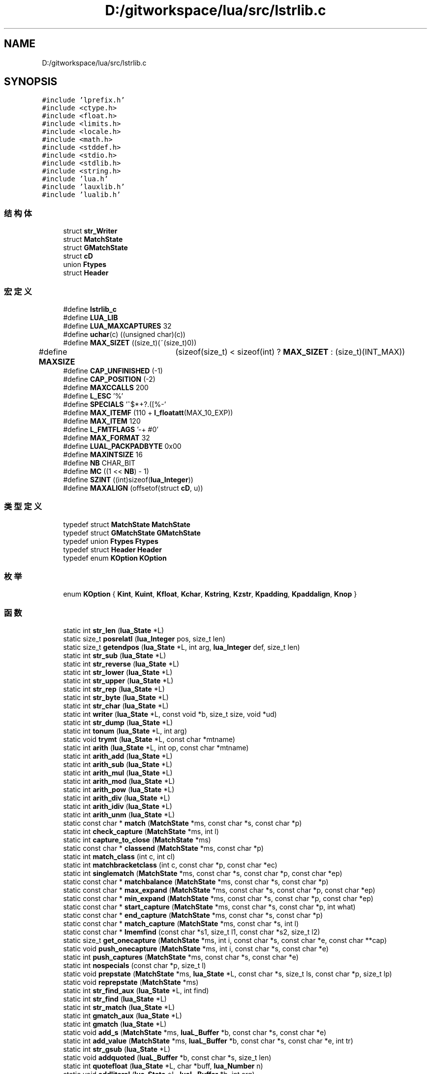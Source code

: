.TH "D:/gitworkspace/lua/src/lstrlib.c" 3 "2020年 九月 8日 星期二" "Lua_Docmention" \" -*- nroff -*-
.ad l
.nh
.SH NAME
D:/gitworkspace/lua/src/lstrlib.c
.SH SYNOPSIS
.br
.PP
\fC#include 'lprefix\&.h'\fP
.br
\fC#include <ctype\&.h>\fP
.br
\fC#include <float\&.h>\fP
.br
\fC#include <limits\&.h>\fP
.br
\fC#include <locale\&.h>\fP
.br
\fC#include <math\&.h>\fP
.br
\fC#include <stddef\&.h>\fP
.br
\fC#include <stdio\&.h>\fP
.br
\fC#include <stdlib\&.h>\fP
.br
\fC#include <string\&.h>\fP
.br
\fC#include 'lua\&.h'\fP
.br
\fC#include 'lauxlib\&.h'\fP
.br
\fC#include 'lualib\&.h'\fP
.br

.SS "结构体"

.in +1c
.ti -1c
.RI "struct \fBstr_Writer\fP"
.br
.ti -1c
.RI "struct \fBMatchState\fP"
.br
.ti -1c
.RI "struct \fBGMatchState\fP"
.br
.ti -1c
.RI "struct \fBcD\fP"
.br
.ti -1c
.RI "union \fBFtypes\fP"
.br
.ti -1c
.RI "struct \fBHeader\fP"
.br
.in -1c
.SS "宏定义"

.in +1c
.ti -1c
.RI "#define \fBlstrlib_c\fP"
.br
.ti -1c
.RI "#define \fBLUA_LIB\fP"
.br
.ti -1c
.RI "#define \fBLUA_MAXCAPTURES\fP   32"
.br
.ti -1c
.RI "#define \fBuchar\fP(c)   ((unsigned char)(c))"
.br
.ti -1c
.RI "#define \fBMAX_SIZET\fP   ((size_t)(~(size_t)0))"
.br
.ti -1c
.RI "#define \fBMAXSIZE\fP   	(sizeof(size_t) < sizeof(int) ? \fBMAX_SIZET\fP : (size_t)(INT_MAX))"
.br
.ti -1c
.RI "#define \fBCAP_UNFINISHED\fP   (\-1)"
.br
.ti -1c
.RI "#define \fBCAP_POSITION\fP   (\-2)"
.br
.ti -1c
.RI "#define \fBMAXCCALLS\fP   200"
.br
.ti -1c
.RI "#define \fBL_ESC\fP   '%'"
.br
.ti -1c
.RI "#define \fBSPECIALS\fP   '^$*+?\&.([%\-'"
.br
.ti -1c
.RI "#define \fBMAX_ITEMF\fP   (110 + \fBl_floatatt\fP(MAX_10_EXP))"
.br
.ti -1c
.RI "#define \fBMAX_ITEM\fP   120"
.br
.ti -1c
.RI "#define \fBL_FMTFLAGS\fP   '\-+ #0'"
.br
.ti -1c
.RI "#define \fBMAX_FORMAT\fP   32"
.br
.ti -1c
.RI "#define \fBLUAL_PACKPADBYTE\fP   0x00"
.br
.ti -1c
.RI "#define \fBMAXINTSIZE\fP   16"
.br
.ti -1c
.RI "#define \fBNB\fP   CHAR_BIT"
.br
.ti -1c
.RI "#define \fBMC\fP   ((1 << \fBNB\fP) \- 1)"
.br
.ti -1c
.RI "#define \fBSZINT\fP   ((int)sizeof(\fBlua_Integer\fP))"
.br
.ti -1c
.RI "#define \fBMAXALIGN\fP   (offsetof(struct \fBcD\fP, u))"
.br
.in -1c
.SS "类型定义"

.in +1c
.ti -1c
.RI "typedef struct \fBMatchState\fP \fBMatchState\fP"
.br
.ti -1c
.RI "typedef struct \fBGMatchState\fP \fBGMatchState\fP"
.br
.ti -1c
.RI "typedef union \fBFtypes\fP \fBFtypes\fP"
.br
.ti -1c
.RI "typedef struct \fBHeader\fP \fBHeader\fP"
.br
.ti -1c
.RI "typedef enum \fBKOption\fP \fBKOption\fP"
.br
.in -1c
.SS "枚举"

.in +1c
.ti -1c
.RI "enum \fBKOption\fP { \fBKint\fP, \fBKuint\fP, \fBKfloat\fP, \fBKchar\fP, \fBKstring\fP, \fBKzstr\fP, \fBKpadding\fP, \fBKpaddalign\fP, \fBKnop\fP }"
.br
.in -1c
.SS "函数"

.in +1c
.ti -1c
.RI "static int \fBstr_len\fP (\fBlua_State\fP *L)"
.br
.ti -1c
.RI "static size_t \fBposrelatI\fP (\fBlua_Integer\fP pos, size_t len)"
.br
.ti -1c
.RI "static size_t \fBgetendpos\fP (\fBlua_State\fP *L, int arg, \fBlua_Integer\fP def, size_t len)"
.br
.ti -1c
.RI "static int \fBstr_sub\fP (\fBlua_State\fP *L)"
.br
.ti -1c
.RI "static int \fBstr_reverse\fP (\fBlua_State\fP *L)"
.br
.ti -1c
.RI "static int \fBstr_lower\fP (\fBlua_State\fP *L)"
.br
.ti -1c
.RI "static int \fBstr_upper\fP (\fBlua_State\fP *L)"
.br
.ti -1c
.RI "static int \fBstr_rep\fP (\fBlua_State\fP *L)"
.br
.ti -1c
.RI "static int \fBstr_byte\fP (\fBlua_State\fP *L)"
.br
.ti -1c
.RI "static int \fBstr_char\fP (\fBlua_State\fP *L)"
.br
.ti -1c
.RI "static int \fBwriter\fP (\fBlua_State\fP *L, const void *b, size_t size, void *ud)"
.br
.ti -1c
.RI "static int \fBstr_dump\fP (\fBlua_State\fP *L)"
.br
.ti -1c
.RI "static int \fBtonum\fP (\fBlua_State\fP *L, int arg)"
.br
.ti -1c
.RI "static void \fBtrymt\fP (\fBlua_State\fP *L, const char *mtname)"
.br
.ti -1c
.RI "static int \fBarith\fP (\fBlua_State\fP *L, int op, const char *mtname)"
.br
.ti -1c
.RI "static int \fBarith_add\fP (\fBlua_State\fP *L)"
.br
.ti -1c
.RI "static int \fBarith_sub\fP (\fBlua_State\fP *L)"
.br
.ti -1c
.RI "static int \fBarith_mul\fP (\fBlua_State\fP *L)"
.br
.ti -1c
.RI "static int \fBarith_mod\fP (\fBlua_State\fP *L)"
.br
.ti -1c
.RI "static int \fBarith_pow\fP (\fBlua_State\fP *L)"
.br
.ti -1c
.RI "static int \fBarith_div\fP (\fBlua_State\fP *L)"
.br
.ti -1c
.RI "static int \fBarith_idiv\fP (\fBlua_State\fP *L)"
.br
.ti -1c
.RI "static int \fBarith_unm\fP (\fBlua_State\fP *L)"
.br
.ti -1c
.RI "static const char * \fBmatch\fP (\fBMatchState\fP *ms, const char *s, const char *p)"
.br
.ti -1c
.RI "static int \fBcheck_capture\fP (\fBMatchState\fP *ms, int l)"
.br
.ti -1c
.RI "static int \fBcapture_to_close\fP (\fBMatchState\fP *ms)"
.br
.ti -1c
.RI "static const char * \fBclassend\fP (\fBMatchState\fP *ms, const char *p)"
.br
.ti -1c
.RI "static int \fBmatch_class\fP (int c, int cl)"
.br
.ti -1c
.RI "static int \fBmatchbracketclass\fP (int c, const char *p, const char *ec)"
.br
.ti -1c
.RI "static int \fBsinglematch\fP (\fBMatchState\fP *ms, const char *s, const char *p, const char *ep)"
.br
.ti -1c
.RI "static const char * \fBmatchbalance\fP (\fBMatchState\fP *ms, const char *s, const char *p)"
.br
.ti -1c
.RI "static const char * \fBmax_expand\fP (\fBMatchState\fP *ms, const char *s, const char *p, const char *ep)"
.br
.ti -1c
.RI "static const char * \fBmin_expand\fP (\fBMatchState\fP *ms, const char *s, const char *p, const char *ep)"
.br
.ti -1c
.RI "static const char * \fBstart_capture\fP (\fBMatchState\fP *ms, const char *s, const char *p, int what)"
.br
.ti -1c
.RI "static const char * \fBend_capture\fP (\fBMatchState\fP *ms, const char *s, const char *p)"
.br
.ti -1c
.RI "static const char * \fBmatch_capture\fP (\fBMatchState\fP *ms, const char *s, int l)"
.br
.ti -1c
.RI "static const char * \fBlmemfind\fP (const char *s1, size_t l1, const char *s2, size_t l2)"
.br
.ti -1c
.RI "static size_t \fBget_onecapture\fP (\fBMatchState\fP *ms, int i, const char *s, const char *e, const char **cap)"
.br
.ti -1c
.RI "static void \fBpush_onecapture\fP (\fBMatchState\fP *ms, int i, const char *s, const char *e)"
.br
.ti -1c
.RI "static int \fBpush_captures\fP (\fBMatchState\fP *ms, const char *s, const char *e)"
.br
.ti -1c
.RI "static int \fBnospecials\fP (const char *p, size_t l)"
.br
.ti -1c
.RI "static void \fBprepstate\fP (\fBMatchState\fP *ms, \fBlua_State\fP *L, const char *s, size_t ls, const char *p, size_t lp)"
.br
.ti -1c
.RI "static void \fBreprepstate\fP (\fBMatchState\fP *ms)"
.br
.ti -1c
.RI "static int \fBstr_find_aux\fP (\fBlua_State\fP *L, int find)"
.br
.ti -1c
.RI "static int \fBstr_find\fP (\fBlua_State\fP *L)"
.br
.ti -1c
.RI "static int \fBstr_match\fP (\fBlua_State\fP *L)"
.br
.ti -1c
.RI "static int \fBgmatch_aux\fP (\fBlua_State\fP *L)"
.br
.ti -1c
.RI "static int \fBgmatch\fP (\fBlua_State\fP *L)"
.br
.ti -1c
.RI "static void \fBadd_s\fP (\fBMatchState\fP *ms, \fBluaL_Buffer\fP *b, const char *s, const char *e)"
.br
.ti -1c
.RI "static int \fBadd_value\fP (\fBMatchState\fP *ms, \fBluaL_Buffer\fP *b, const char *s, const char *e, int tr)"
.br
.ti -1c
.RI "static int \fBstr_gsub\fP (\fBlua_State\fP *L)"
.br
.ti -1c
.RI "static void \fBaddquoted\fP (\fBluaL_Buffer\fP *b, const char *s, size_t len)"
.br
.ti -1c
.RI "static int \fBquotefloat\fP (\fBlua_State\fP *L, char *buff, \fBlua_Number\fP n)"
.br
.ti -1c
.RI "static void \fBaddliteral\fP (\fBlua_State\fP *L, \fBluaL_Buffer\fP *b, int arg)"
.br
.ti -1c
.RI "static const char * \fBscanformat\fP (\fBlua_State\fP *L, const char *strfrmt, char *form)"
.br
.ti -1c
.RI "static void \fBaddlenmod\fP (char *form, const char *lenmod)"
.br
.ti -1c
.RI "static int \fBstr_format\fP (\fBlua_State\fP *L)"
.br
.ti -1c
.RI "static int \fBdigit\fP (int c)"
.br
.ti -1c
.RI "static int \fBgetnum\fP (const char **fmt, int df)"
.br
.ti -1c
.RI "static int \fBgetnumlimit\fP (\fBHeader\fP *h, const char **fmt, int df)"
.br
.ti -1c
.RI "static void \fBinitheader\fP (\fBlua_State\fP *L, \fBHeader\fP *h)"
.br
.ti -1c
.RI "static \fBKOption\fP \fBgetoption\fP (\fBHeader\fP *h, const char **fmt, int *size)"
.br
.ti -1c
.RI "static \fBKOption\fP \fBgetdetails\fP (\fBHeader\fP *h, size_t totalsize, const char **fmt, int *psize, int *ntoalign)"
.br
.ti -1c
.RI "static void \fBpackint\fP (\fBluaL_Buffer\fP *b, \fBlua_Unsigned\fP n, int islittle, int size, int neg)"
.br
.ti -1c
.RI "static void \fBcopywithendian\fP (volatile char *dest, volatile const char *src, int size, int islittle)"
.br
.ti -1c
.RI "static int \fBstr_pack\fP (\fBlua_State\fP *L)"
.br
.ti -1c
.RI "static int \fBstr_packsize\fP (\fBlua_State\fP *L)"
.br
.ti -1c
.RI "static \fBlua_Integer\fP \fBunpackint\fP (\fBlua_State\fP *L, const char *str, int islittle, int size, int issigned)"
.br
.ti -1c
.RI "static int \fBstr_unpack\fP (\fBlua_State\fP *L)"
.br
.ti -1c
.RI "static void \fBcreatemetatable\fP (\fBlua_State\fP *L)"
.br
.ti -1c
.RI "\fBLUAMOD_API\fP int \fBluaopen_string\fP (\fBlua_State\fP *L)"
.br
.in -1c
.SS "变量"

.in +1c
.ti -1c
.RI "static const \fBluaL_Reg\fP \fBstringmetamethods\fP []"
.br
.ti -1c
.RI "union {"
.br
.ti -1c
.RI "   \fBlu_byte\fP \fBleft\fP"
.br
.ti -1c
.RI "   \fBlu_byte\fP \fBright\fP"
.br
.ti -1c
.RI "   int \fBdummy\fP"
.br
.ti -1c
.RI "   char \fBlittle\fP"
.br
.ti -1c
.RI "} \fBnativeendian\fP = {1}"
.br
.ti -1c
.RI "static const \fBluaL_Reg\fP \fBstrlib\fP []"
.br
.in -1c
.SH "宏定义说明"
.PP 
.SS "#define CAP_POSITION   (\-2)"

.PP
在文件 lstrlib\&.c 第 353 行定义\&.
.SS "#define CAP_UNFINISHED   (\-1)"

.PP
在文件 lstrlib\&.c 第 352 行定义\&.
.SS "#define L_ESC   '%'"

.PP
在文件 lstrlib\&.c 第 380 行定义\&.
.SS "#define L_FMTFLAGS   '\-+ #0'"

.PP
在文件 lstrlib\&.c 第 1091 行定义\&.
.SS "#define lstrlib_c"

.PP
在文件 lstrlib\&.c 第 7 行定义\&.
.SS "#define LUA_LIB"

.PP
在文件 lstrlib\&.c 第 8 行定义\&.
.SS "#define LUA_MAXCAPTURES   32"

.PP
在文件 lstrlib\&.c 第 35 行定义\&.
.SS "#define LUAL_PACKPADBYTE   0x00"

.PP
在文件 lstrlib\&.c 第 1329 行定义\&.
.SS "#define MAX_FORMAT   32"

.PP
在文件 lstrlib\&.c 第 1098 行定义\&.
.SS "#define MAX_ITEM   120"

.PP
在文件 lstrlib\&.c 第 1086 行定义\&.
.SS "#define MAX_ITEMF   (110 + \fBl_floatatt\fP(MAX_10_EXP))"

.PP
在文件 lstrlib\&.c 第 1075 行定义\&.
.SS "#define MAX_SIZET   ((size_t)(~(size_t)0))"

.PP
在文件 lstrlib\&.c 第 47 行定义\&.
.SS "#define MAXALIGN   (offsetof(struct \fBcD\fP, u))"

.PP
在文件 lstrlib\&.c 第 1358 行定义\&.
.SS "#define MAXCCALLS   200"

.PP
在文件 lstrlib\&.c 第 376 行定义\&.
.SS "#define MAXINTSIZE   16"

.PP
在文件 lstrlib\&.c 第 1333 行定义\&.
.SS "#define MAXSIZE   	(sizeof(size_t) < sizeof(int) ? \fBMAX_SIZET\fP : (size_t)(INT_MAX))"

.PP
在文件 lstrlib\&.c 第 49 行定义\&.
.SS "#define MC   ((1 << \fBNB\fP) \- 1)"

.PP
在文件 lstrlib\&.c 第 1339 行定义\&.
.SS "#define NB   CHAR_BIT"

.PP
在文件 lstrlib\&.c 第 1336 行定义\&.
.SS "#define SPECIALS   '^$*+?\&.([%\-'"

.PP
在文件 lstrlib\&.c 第 381 行定义\&.
.SS "#define SZINT   ((int)sizeof(\fBlua_Integer\fP))"

.PP
在文件 lstrlib\&.c 第 1342 行定义\&.
.SS "#define uchar(c)   ((unsigned char)(c))"

.PP
在文件 lstrlib\&.c 第 40 行定义\&.
.SH "类型定义说明"
.PP 
.SS "typedef union \fBFtypes\fP \fBFtypes\fP"

.SS "typedef struct \fBGMatchState\fP \fBGMatchState\fP"

.SS "typedef struct \fBHeader\fP \fBHeader\fP"

.SS "typedef enum \fBKOption\fP \fBKOption\fP"

.SS "typedef struct \fBMatchState\fP \fBMatchState\fP"

.SH "枚举类型说明"
.PP 
.SS "enum \fBKOption\fP"

.PP
\fB枚举值\fP
.in +1c
.TP
\fB\fIKint \fP\fP
.TP
\fB\fIKuint \fP\fP
.TP
\fB\fIKfloat \fP\fP
.TP
\fB\fIKchar \fP\fP
.TP
\fB\fIKstring \fP\fP
.TP
\fB\fIKzstr \fP\fP
.TP
\fB\fIKpadding \fP\fP
.TP
\fB\fIKpaddalign \fP\fP
.TP
\fB\fIKnop \fP\fP
.PP
在文件 lstrlib\&.c 第 1385 行定义\&.
.SH "函数说明"
.PP 
.SS "static void add_s (\fBMatchState\fP * ms, \fBluaL_Buffer\fP * b, const char * s, const char * e)\fC [static]\fP"

.PP
在文件 lstrlib\&.c 第 868 行定义\&.
.SS "static int add_value (\fBMatchState\fP * ms, \fBluaL_Buffer\fP * b, const char * s, const char * e, int tr)\fC [static]\fP"

.PP
在文件 lstrlib\&.c 第 903 行定义\&.
.SS "static void addlenmod (char * form, const char * lenmod)\fC [static]\fP"

.PP
在文件 lstrlib\&.c 第 1214 行定义\&.
.SS "static void addliteral (\fBlua_State\fP * L, \fBluaL_Buffer\fP * b, int arg)\fC [static]\fP"

.PP
在文件 lstrlib\&.c 第 1154 行定义\&.
.SS "static void addquoted (\fBluaL_Buffer\fP * b, const char * s, size_t len)\fC [static]\fP"

.PP
在文件 lstrlib\&.c 第 1101 行定义\&.
.SS "static int arith (\fBlua_State\fP * L, int op, const char * mtname)\fC [static]\fP"

.PP
在文件 lstrlib\&.c 第 286 行定义\&.
.SS "static int arith_add (\fBlua_State\fP * L)\fC [static]\fP"

.PP
在文件 lstrlib\&.c 第 295 行定义\&.
.SS "static int arith_div (\fBlua_State\fP * L)\fC [static]\fP"

.PP
在文件 lstrlib\&.c 第 315 行定义\&.
.SS "static int arith_idiv (\fBlua_State\fP * L)\fC [static]\fP"

.PP
在文件 lstrlib\&.c 第 319 行定义\&.
.SS "static int arith_mod (\fBlua_State\fP * L)\fC [static]\fP"

.PP
在文件 lstrlib\&.c 第 307 行定义\&.
.SS "static int arith_mul (\fBlua_State\fP * L)\fC [static]\fP"

.PP
在文件 lstrlib\&.c 第 303 行定义\&.
.SS "static int arith_pow (\fBlua_State\fP * L)\fC [static]\fP"

.PP
在文件 lstrlib\&.c 第 311 行定义\&.
.SS "static int arith_sub (\fBlua_State\fP * L)\fC [static]\fP"

.PP
在文件 lstrlib\&.c 第 299 行定义\&.
.SS "static int arith_unm (\fBlua_State\fP * L)\fC [static]\fP"

.PP
在文件 lstrlib\&.c 第 323 行定义\&.
.SS "static int capture_to_close (\fBMatchState\fP * ms)\fC [static]\fP"

.PP
在文件 lstrlib\&.c 第 392 行定义\&.
.SS "static int check_capture (\fBMatchState\fP * ms, int l)\fC [static]\fP"

.PP
在文件 lstrlib\&.c 第 384 行定义\&.
.SS "static const char* classend (\fBMatchState\fP * ms, const char * p)\fC [static]\fP"

.PP
在文件 lstrlib\&.c 第 400 行定义\&.
.SS "static void copywithendian (volatile char * dest, volatile const char * src, int size, int islittle)\fC [static]\fP"

.PP
在文件 lstrlib\&.c 第 1538 行定义\&.
.SS "static void createmetatable (\fBlua_State\fP * L)\fC [static]\fP"

.PP
在文件 lstrlib\&.c 第 1783 行定义\&.
.SS "static int digit (int c)\fC [static]\fP"

.PP
在文件 lstrlib\&.c 第 1402 行定义\&.
.SS "static const char* end_capture (\fBMatchState\fP * ms, const char * s, const char * p)\fC [static]\fP"

.PP
在文件 lstrlib\&.c 第 545 行定义\&.
.SS "static size_t get_onecapture (\fBMatchState\fP * ms, int i, const char * s, const char * e, const char ** cap)\fC [static]\fP"

.PP
在文件 lstrlib\&.c 第 699 行定义\&.
.SS "static \fBKOption\fP getdetails (\fBHeader\fP * h, size_t totalsize, const char ** fmt, int * psize, int * ntoalign)\fC [static]\fP"

.PP
在文件 lstrlib\&.c 第 1490 行定义\&.
.SS "static size_t getendpos (\fBlua_State\fP * L, int arg, \fBlua_Integer\fP def, size_t len)\fC [static]\fP"

.PP
在文件 lstrlib\&.c 第 87 行定义\&.
.SS "static int getnum (const char ** fmt, int df)\fC [static]\fP"

.PP
在文件 lstrlib\&.c 第 1404 行定义\&.
.SS "static int getnumlimit (\fBHeader\fP * h, const char ** fmt, int df)\fC [static]\fP"

.PP
在文件 lstrlib\&.c 第 1421 行定义\&.
.SS "static \fBKOption\fP getoption (\fBHeader\fP * h, const char ** fmt, int * size)\fC [static]\fP"

.PP
在文件 lstrlib\&.c 第 1443 行定义\&.
.SS "static int gmatch (\fBlua_State\fP * L)\fC [static]\fP"

.PP
在文件 lstrlib\&.c 第 851 行定义\&.
.SS "static int gmatch_aux (\fBlua_State\fP * L)\fC [static]\fP"

.PP
在文件 lstrlib\&.c 第 835 行定义\&.
.SS "static void initheader (\fBlua_State\fP * L, \fBHeader\fP * h)\fC [static]\fP"

.PP
在文件 lstrlib\&.c 第 1433 行定义\&.
.SS "static const char* lmemfind (const char * s1, size_t l1, const char * s2, size_t l2)\fC [static]\fP"

.PP
在文件 lstrlib\&.c 第 670 行定义\&.
.SS "\fBLUAMOD_API\fP int luaopen_string (\fBlua_State\fP * L)"

.PP
在文件 lstrlib\&.c 第 1800 行定义\&.
.SS "static const char * match (\fBMatchState\fP * ms, const char * s, const char * p)\fC [static]\fP"

.PP
在文件 lstrlib\&.c 第 567 行定义\&.
.SS "static const char* match_capture (\fBMatchState\fP * ms, const char * s, int l)\fC [static]\fP"

.PP
在文件 lstrlib\&.c 第 556 行定义\&.
.SS "static int match_class (int c, int cl)\fC [static]\fP"

.PP
在文件 lstrlib\&.c 第 424 行定义\&.
.SS "static const char* matchbalance (\fBMatchState\fP * ms, const char * s, const char * p)\fC [static]\fP"

.PP
在文件 lstrlib\&.c 第 483 行定义\&.
.SS "static int matchbracketclass (int c, const char * p, const char * ec)\fC [static]\fP"

.PP
在文件 lstrlib\&.c 第 444 行定义\&.
.SS "static const char* max_expand (\fBMatchState\fP * ms, const char * s, const char * p, const char * ep)\fC [static]\fP"

.PP
在文件 lstrlib\&.c 第 503 行定义\&.
.SS "static const char* min_expand (\fBMatchState\fP * ms, const char * s, const char * p, const char * ep)\fC [static]\fP"

.PP
在文件 lstrlib\&.c 第 518 行定义\&.
.SS "static int nospecials (const char * p, size_t l)\fC [static]\fP"

.PP
在文件 lstrlib\&.c 第 743 行定义\&.
.SS "static void packint (\fBluaL_Buffer\fP * b, \fBlua_Unsigned\fP n, int islittle, int size, int neg)\fC [static]\fP"

.PP
在文件 lstrlib\&.c 第 1517 行定义\&.
.SS "static size_t posrelatI (\fBlua_Integer\fP pos, size_t len)\fC [static]\fP"

.PP
在文件 lstrlib\&.c 第 71 行定义\&.
.SS "static void prepstate (\fBMatchState\fP * ms, \fBlua_State\fP * L, const char * s, size_t ls, const char * p, size_t lp)\fC [static]\fP"

.PP
在文件 lstrlib\&.c 第 754 行定义\&.
.SS "static int push_captures (\fBMatchState\fP * ms, const char * s, const char * e)\fC [static]\fP"

.PP
在文件 lstrlib\&.c 第 732 行定义\&.
.SS "static void push_onecapture (\fBMatchState\fP * ms, int i, const char * s, const char * e)\fC [static]\fP"

.PP
在文件 lstrlib\&.c 第 722 行定义\&.
.SS "static int quotefloat (\fBlua_State\fP * L, char * buff, \fBlua_Number\fP n)\fC [static]\fP"

.PP
在文件 lstrlib\&.c 第 1130 行定义\&.
.SS "static void reprepstate (\fBMatchState\fP * ms)\fC [static]\fP"

.PP
在文件 lstrlib\&.c 第 764 行定义\&.
.SS "static const char* scanformat (\fBlua_State\fP * L, const char * strfrmt, char * form)\fC [static]\fP"

.PP
在文件 lstrlib\&.c 第 1189 行定义\&.
.SS "static int singlematch (\fBMatchState\fP * ms, const char * s, const char * p, const char * ep)\fC [static]\fP"

.PP
在文件 lstrlib\&.c 第 467 行定义\&.
.SS "static const char* start_capture (\fBMatchState\fP * ms, const char * s, const char * p, int what)\fC [static]\fP"

.PP
在文件 lstrlib\&.c 第 531 行定义\&.
.SS "static int str_byte (\fBlua_State\fP * L)\fC [static]\fP"

.PP
在文件 lstrlib\&.c 第 176 行定义\&.
.SS "static int str_char (\fBlua_State\fP * L)\fC [static]\fP"

.PP
在文件 lstrlib\&.c 第 194 行定义\&.
.SS "static int str_dump (\fBlua_State\fP * L)\fC [static]\fP"

.PP
在文件 lstrlib\&.c 第 232 行定义\&.
.SS "static int str_find (\fBlua_State\fP * L)\fC [static]\fP"

.PP
在文件 lstrlib\&.c 第 816 行定义\&.
.SS "static int str_find_aux (\fBlua_State\fP * L, int find)\fC [static]\fP"

.PP
在文件 lstrlib\&.c 第 770 行定义\&.
.SS "static int str_format (\fBlua_State\fP * L)\fC [static]\fP"

.PP
在文件 lstrlib\&.c 第 1224 行定义\&.
.SS "static int str_gsub (\fBlua_State\fP * L)\fC [static]\fP"

.PP
在文件 lstrlib\&.c 第 939 行定义\&.
.SS "static int str_len (\fBlua_State\fP * L)\fC [static]\fP"

.PP
在文件 lstrlib\&.c 第 55 行定义\&.
.SS "static int str_lower (\fBlua_State\fP * L)\fC [static]\fP"

.PP
在文件 lstrlib\&.c 第 124 行定义\&.
.SS "static int str_match (\fBlua_State\fP * L)\fC [static]\fP"

.PP
在文件 lstrlib\&.c 第 821 行定义\&.
.SS "static int str_pack (\fBlua_State\fP * L)\fC [static]\fP"

.PP
在文件 lstrlib\&.c 第 1552 行定义\&.
.SS "static int str_packsize (\fBlua_State\fP * L)\fC [static]\fP"

.PP
在文件 lstrlib\&.c 第 1639 行定义\&.
.SS "static int str_rep (\fBlua_State\fP * L)\fC [static]\fP"

.PP
在文件 lstrlib\&.c 第 150 行定义\&.
.SS "static int str_reverse (\fBlua_State\fP * L)\fC [static]\fP"

.PP
在文件 lstrlib\&.c 第 112 行定义\&.
.SS "static int str_sub (\fBlua_State\fP * L)\fC [static]\fP"

.PP
在文件 lstrlib\&.c 第 100 行定义\&.
.SS "static int str_unpack (\fBlua_State\fP * L)\fC [static]\fP"

.PP
在文件 lstrlib\&.c 第 1693 行定义\&.
.SS "static int str_upper (\fBlua_State\fP * L)\fC [static]\fP"

.PP
在文件 lstrlib\&.c 第 137 行定义\&.
.SS "static int tonum (\fBlua_State\fP * L, int arg)\fC [static]\fP"

.PP
在文件 lstrlib\&.c 第 263 行定义\&.
.SS "static void trymt (\fBlua_State\fP * L, const char * mtname)\fC [static]\fP"

.PP
在文件 lstrlib\&.c 第 276 行定义\&.
.SS "static \fBlua_Integer\fP unpackint (\fBlua_State\fP * L, const char * str, int islittle, int size, int issigned)\fC [static]\fP"

.PP
在文件 lstrlib\&.c 第 1667 行定义\&.
.SS "static int writer (\fBlua_State\fP * L, const void * b, size_t size, void * ud)\fC [static]\fP"

.PP
在文件 lstrlib\&.c 第 221 行定义\&.
.SH "变量说明"
.PP 
.SS "int dummy"

.PP
在文件 lstrlib\&.c 第 1347 行定义\&.
.SS "char little"

.PP
在文件 lstrlib\&.c 第 1348 行定义\&.
.SS "const { \&.\&.\&. }  nativeendian\fC [static]\fP"

.SS "const \fBluaL_Reg\fP stringmetamethods[]\fC [static]\fP"
\fB初始值:\fP
.PP
.nf
= {
  {"__add", arith_add},
  {"__sub", arith_sub},
  {"__mul", arith_mul},
  {"__mod", arith_mod},
  {"__pow", arith_pow},
  {"__div", arith_div},
  {"__idiv", arith_idiv},
  {"__unm", arith_unm},
  {"__index", NULL},  
  {NULL, NULL}
}
.fi
.PP
在文件 lstrlib\&.c 第 328 行定义\&.
.SS "const \fBluaL_Reg\fP strlib[]\fC [static]\fP"
\fB初始值:\fP
.PP
.nf
= {
  {"byte", str_byte},
  {"char", str_char},
  {"dump", str_dump},
  {"find", str_find},
  {"format", str_format},
  {"gmatch", gmatch},
  {"gsub", str_gsub},
  {"len", str_len},
  {"lower", str_lower},
  {"match", str_match},
  {"rep", str_rep},
  {"reverse", str_reverse},
  {"sub", str_sub},
  {"upper", str_upper},
  {"pack", str_pack},
  {"packsize", str_packsize},
  {"unpack", str_unpack},
  {NULL, NULL}
}
.fi
.PP
在文件 lstrlib\&.c 第 1761 行定义\&.
.SH "作者"
.PP 
由 Doyxgen 通过分析 Lua_Docmention 的 源代码自动生成\&.
